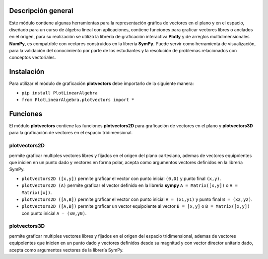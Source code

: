 Descripción general
-------

Este módulo contiene algunas herramientas para la representación gráfica de vectores en el plano y en el espacio, diseñado para un curso de álgebra lineal con aplicaciones, contiene funciones para graficar vectores libres o anclados en el origen, para su realización se utilizó la librería de graficación interactiva **Plotly** y de arreglos multidimensionales **NumPy**, es compatrible con vectores construidos en la librería **SymPy**. Puede servir como herramienta de visualización, para la validación del conocimiento por parte de los estudiantes y la resolución de problemas relacionados con conceptos vectoriales.

Instalación
-------

Para utilizar el módulo de graficación **plotvectors** debe importarlo de la siguiente manera:



*    ``pip install PlotLinearAlgebra``
*   ``from PlotLinearAlgebra.plotvectors import *``

Funciones
-------

El módulo **plotvectors** contiene las funciones **plotvectors2D** para graficación de vectores en el plano y **plotvectors3D** para la graficación de vectores en el espacio tridimensional.

plotvectors2D
~~~~~~~~~~
permite graficar multiples vectores libres y fijados en el origen del plano cartesiano, ademas de vectores equipolentes que inicien en un punto dado y vectores en forma polar, acepta como argumentos vectores definidos en la librería SymPy.

*   ``plotvectors2D ([x,y])`` permite graficar el vector con punto inicial ``(0,0)`` y punto final ``(x,y)``.
*   ``plotvectors2D (A)`` permite graficar el vector definido en la librería **sympy**  ``A = Matrix([x,y])`` o ``A = Matrix([x])``.
*   ``plotvectors2D ([A,B])`` permite graficar el vector con punto inicial ``A = (x1,y1)`` y punto final ``B = (x2,y2)``.
*   ``plotvectors2D ([A,B])`` permite graficar un vector equipolente al vector ``B = [x,y]`` o  ``B = Matrix([x,y])`` con punto inicial ``A = (x0,y0)``.

plotvectors3D
~~~~~~~~~~
permite graficar multiples vectores libres y fijados en el origen del espacio tridimensional, ademas de vectores equipolentes que inicien en un punto dado y vectores definidos desde su magnitud y con vector director unitario dado, acepta como argumentos vectores de la librería SymPy.



